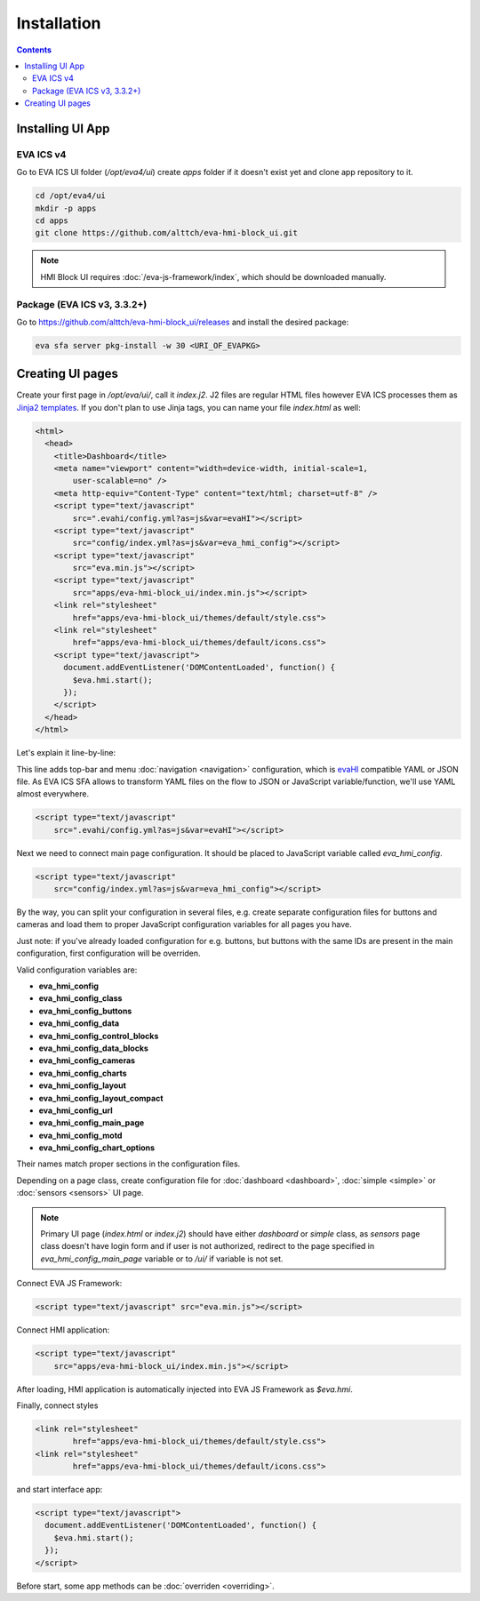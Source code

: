 Installation
************

.. contents::

Installing UI App
=================

EVA ICS v4
----------

Go to EVA ICS UI folder (*/opt/eva4/ui*) create *apps* folder if
it doesn't exist yet and clone app repository to it.

.. code-block:: bash

    cd /opt/eva4/ui
    mkdir -p apps
    cd apps
    git clone https://github.com/alttch/eva-hmi-block_ui.git

.. note::

    HMI Block UI requires :doc:`/eva-js-framework/index`, which should be
    downloaded manually.

Package (EVA ICS v3, 3.3.2+)
----------------------------

Go to https://github.com/alttch/eva-hmi-block_ui/releases and install the
desired package:

.. code:: bash
    
    eva sfa server pkg-install -w 30 <URI_OF_EVAPKG>

Creating UI pages
=================

Create your first page in */opt/eva/ui/*, call it *index.j2*. J2 files are
regular HTML files however EVA ICS processes them as `Jinja2
templates <http://jinja.pocoo.org/>`_. If you don't plan to use Jinja tags,
you can name your file *index.html* as well:

.. code-block:: html

    <html>
      <head>
        <title>Dashboard</title>
        <meta name="viewport" content="width=device-width, initial-scale=1,
            user-scalable=no" />
        <meta http-equiv="Content-Type" content="text/html; charset=utf-8" />
        <script type="text/javascript"
            src=".evahi/config.yml?as=js&var=evaHI"></script>
        <script type="text/javascript"
            src="config/index.yml?as=js&var=eva_hmi_config"></script>
        <script type="text/javascript"
            src="eva.min.js"></script>
        <script type="text/javascript"
            src="apps/eva-hmi-block_ui/index.min.js"></script>
        <link rel="stylesheet"
            href="apps/eva-hmi-block_ui/themes/default/style.css">
        <link rel="stylesheet"
            href="apps/eva-hmi-block_ui/themes/default/icons.css">
        <script type="text/javascript">
          document.addEventListener('DOMContentLoaded', function() {
            $eva.hmi.start();
          });
        </script>
      </head>
    </html>

Let's explain it line-by-line:

This line adds top-bar and menu :doc:`navigation <navigation>`
configuration, which is `evaHI <https://github.com/alttch/evaHI>`_
compatible YAML or JSON file. As EVA ICS SFA allows to transform YAML files
on the flow to JSON or JavaScript variable/function, we'll use YAML almost
everywhere.

.. code-block:: html

    <script type="text/javascript"
        src=".evahi/config.yml?as=js&var=evaHI"></script>

Next we need to connect main page configuration. It should be placed to
JavaScript variable called *eva_hmi_config*.

.. code-block:: html

    <script type="text/javascript"
        src="config/index.yml?as=js&var=eva_hmi_config"></script>

By the way, you can split your configuration in several files, e.g. create
separate configuration files for buttons and cameras and load them to
proper JavaScript configuration variables for all pages you have.

Just note: if you've already loaded configuration for e.g. buttons, but buttons
with the same IDs are present in the main configuration, first configuration
will be overriden.

Valid configuration variables are:

* **eva_hmi_config**
* **eva_hmi_config_class**
* **eva_hmi_config_buttons**
* **eva_hmi_config_data**
* **eva_hmi_config_control_blocks**
* **eva_hmi_config_data_blocks**
* **eva_hmi_config_cameras**
* **eva_hmi_config_charts**
* **eva_hmi_config_layout**
* **eva_hmi_config_layout_compact**
* **eva_hmi_config_url**
* **eva_hmi_config_main_page**
* **eva_hmi_config_motd**
* **eva_hmi_config_chart_options**

Their names match proper sections in the configuration files.

Depending on a page class, create configuration file for :doc:`dashboard
<dashboard>`, :doc:`simple <simple>` or :doc:`sensors <sensors>` UI page.

.. note::

    Primary UI page (*index.html* or *index.j2*) should have either
    *dashboard* or *simple* class, as *sensors* page class doesn't have
    login form and if user is not authorized, redirect to the page
    specified in *eva_hmi_config_main_page* variable or to */ui/* if
    variable is not set.

Connect EVA JS Framework:

.. code-block:: html

    <script type="text/javascript" src="eva.min.js"></script>

Connect HMI application:

.. code-block:: html

    <script type="text/javascript"
        src="apps/eva-hmi-block_ui/index.min.js"></script>

After loading, HMI application is automatically injected into EVA JS
Framework as *$eva.hmi*.

Finally, connect styles

.. code-block:: html

    <link rel="stylesheet"
            href="apps/eva-hmi-block_ui/themes/default/style.css">
    <link rel="stylesheet"
            href="apps/eva-hmi-block_ui/themes/default/icons.css">

and start interface app:

.. code-block:: html

    <script type="text/javascript">
      document.addEventListener('DOMContentLoaded', function() {
        $eva.hmi.start();
      });
    </script>

Before start, some app methods can be :doc:`overriden <overriding>`.
